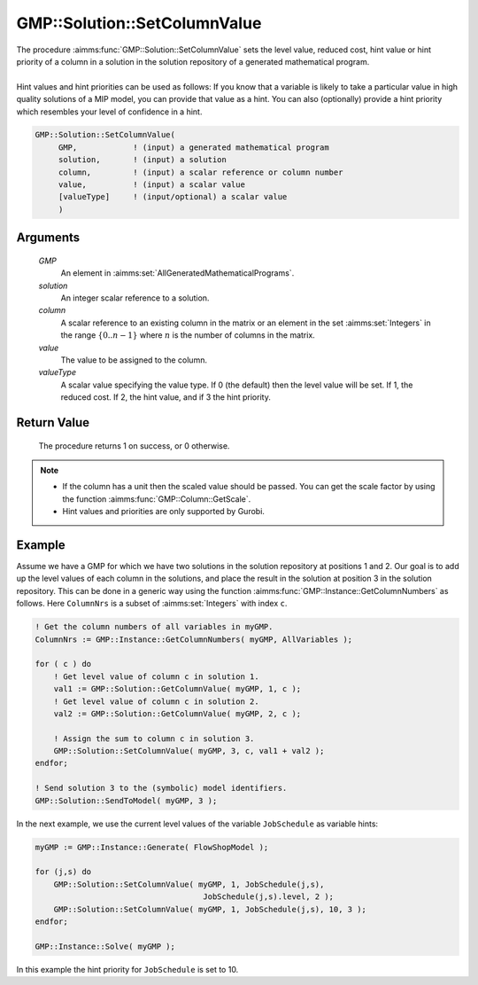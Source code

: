 .. aimms:procedure:: GMP::Solution::SetColumnValue(GMP, solution, column, value, valueType)

.. _GMP::Solution::SetColumnValue:

GMP::Solution::SetColumnValue
=============================

| The procedure :aimms:func:`GMP::Solution::SetColumnValue` sets the level value,
  reduced cost, hint value or hint priority of a column in a solution in
  the solution repository of a generated mathematical program.
|
| Hint values and hint priorities can be used as follows: If you know
  that a variable is likely to take a particular value in high quality
  solutions of a MIP model, you can provide that value as a hint. You
  can also (optionally) provide a hint priority which resembles your
  level of confidence in a hint.

.. code-block:: aimms

    GMP::Solution::SetColumnValue(
         GMP,            ! (input) a generated mathematical program
         solution,       ! (input) a solution
         column,         ! (input) a scalar reference or column number
         value,          ! (input) a scalar value
         [valueType]     ! (input/optional) a scalar value
         )

Arguments
---------

    *GMP*
        An element in :aimms:set:`AllGeneratedMathematicalPrograms`.

    *solution*
        An integer scalar reference to a solution.

    *column*
        A scalar reference to an existing column in the matrix or an element in the
        set :aimms:set:`Integers` in the range :math:`\{ 0 .. n-1 \}` where :math:`n` is the
        number of columns in the matrix.

    *value*
        The value to be assigned to the column.

    *valueType*
        A scalar value specifying the value type. If 0 (the default) then the
        level value will be set. If 1, the reduced cost. If 2, the hint value,
        and if 3 the hint priority.

Return Value
------------

    The procedure returns 1 on success, or 0 otherwise.

.. note::

    -  If the column has a unit then the scaled value should be passed. You
       can get the scale factor by using the function
       :aimms:func:`GMP::Column::GetScale`.

    -  Hint values and priorities are only supported by Gurobi.

Example
-------

Assume we have a GMP for which we have two solutions in the solution
repository at positions 1 and 2. Our goal is to add up the level values
of each column in the solutions, and place the result in the solution at
position 3 in the solution repository. This can be done in a generic way
using the function :aimms:func:`GMP::Instance::GetColumnNumbers` as follows. Here
``ColumnNrs`` is a subset of :aimms:set:`Integers` with index ``c``. 

.. code-block:: aimms

    ! Get the column numbers of all variables in myGMP.
    ColumnNrs := GMP::Instance::GetColumnNumbers( myGMP, AllVariables );

    for ( c ) do
        ! Get level value of column c in solution 1.
        val1 := GMP::Solution::GetColumnValue( myGMP, 1, c );
        ! Get level value of column c in solution 2.
        val2 := GMP::Solution::GetColumnValue( myGMP, 2, c );

        ! Assign the sum to column c in solution 3.
        GMP::Solution::SetColumnValue( myGMP, 3, c, val1 + val2 );
    endfor;

    ! Send solution 3 to the (symbolic) model identifiers.
    GMP::Solution::SendToModel( myGMP, 3 );

In
the next example, we use the current level values of the variable
``JobSchedule`` as variable hints: 

.. code-block:: aimms

    myGMP := GMP::Instance::Generate( FlowShopModel );

    for (j,s) do
        GMP::Solution::SetColumnValue( myGMP, 1, JobSchedule(j,s),
                                        JobSchedule(j,s).level, 2 );
        GMP::Solution::SetColumnValue( myGMP, 1, JobSchedule(j,s), 10, 3 );
    endfor;

    GMP::Instance::Solve( myGMP );

In this example the hint
priority for ``JobSchedule`` is set to 10.

.. seealso::

    The routines :aimms:func:`GMP::Column::GetScale`, :aimms:func:`GMP::Instance::Generate`, :aimms:func:`GMP::Instance::GetColumnNumbers`, :aimms:func:`GMP::Solution::GetColumnValue`, :aimms:func:`GMP::Solution::SendToModel` and
    :aimms:func:`GMP::Solution::SetRowValue`.

